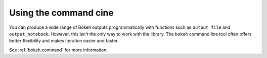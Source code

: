 .. _userguide_cli:

Using the command cine
======================

You can produce a wide range of Bokeh outputs programmatically
with functions such as ``output_file`` and ``output_notebook``.
However, this isn't the only way to work with the library. The
``bokeh`` command line tool often offers better flexibility and
makes iteration easier and faster.

See :ref:`bokeh.command` for more information.